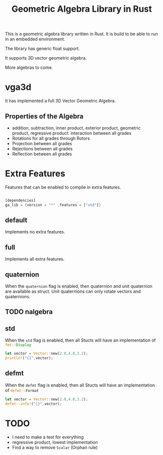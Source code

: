 #+title: Geometric Algebra Library in Rust

This is a geometric algebra library written in Rust.
It is build to be able to run in an embedded environment.

The library has generic float support.

It supports 3D vector geometric algebra.

More algebras to come.

* vga3d

It has implemented a full 3D Vector Geometric Algebra.

** Properties of the Algebra
- addition, subtraction, inner product, exterior product, geometric product, regressive product: interaction between all grades
- Rotations for all grades through Rotors
- Projection between all grades
- Rejections between all grades
- Reflection between all grades




* Extra Features
Features that can be enabled to compile in extra features.

#+begin_src Rust :export code

[dependencies]
ga_lib = {version = "*" ,features = ["std"]}

#+end_src

** default
Implements no extra features.

** full
Implements all extra features.

** quaternion
When the ~quaternion~ flag is enabled, then quaternion and unit quaternion are available as struct.
Unit quaternions can only rotate vectors and quaternions.

** TODO nalgebra

** std
When the ~std~ flag is enabled, then all Stucts will have an implementation of src_rust[:exports code]{fmt::Display}

#+begin_src Rust :exports code
let vector = Vector::new(2.0,4.0,3.2);
println!("{}",vector);
#+end_src

** defmt
When the ~defmt~ flag is enabled, then all Stucts will have an implementation of src_rust[:exports code]{defmt::Format}

#+begin_src Rust :exports code
let vector = Vector::new(2.0,4.0,3.2);
defmt::info!("{}",vector);
#+end_src


* TODO
- I need to make a test for everything
- regressive product, lowest implementation
- Find a way to remove src_rust[:exports code]{Scalar} (Orphan rule)
